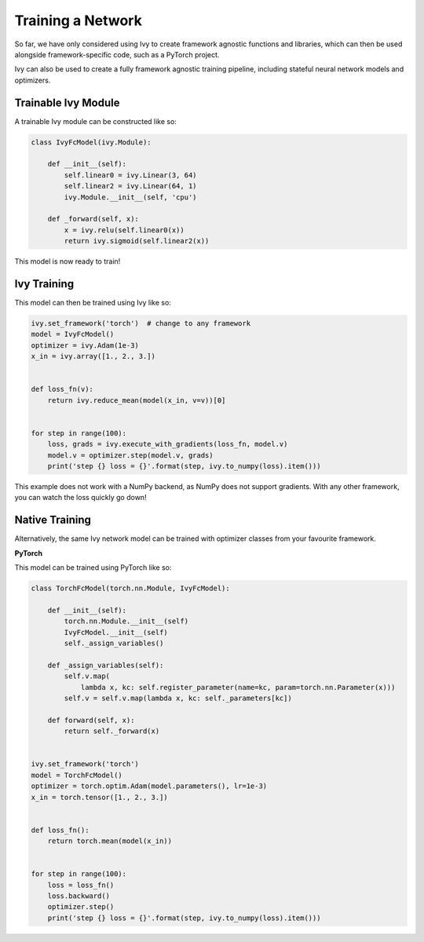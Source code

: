 Training a Network
==================

So far, we have only considered using Ivy to create framework agnostic functions and libraries,
which can then be used alongside framework-specific code, such as a PyTorch project.

Ivy can also be used to create a fully framework agnostic training pipeline, including stateful neural network models and optimizers.

Trainable Ivy Module
--------------------

A trainable Ivy module can be constructed like so:

.. code-block:: python

    class IvyFcModel(ivy.Module):

        def __init__(self):
            self.linear0 = ivy.Linear(3, 64)
            self.linear2 = ivy.Linear(64, 1)
            ivy.Module.__init__(self, 'cpu')

        def _forward(self, x):
            x = ivy.relu(self.linear0(x))
            return ivy.sigmoid(self.linear2(x))

This model is now ready to train!

Ivy Training
------------

This model can then be trained using Ivy like so:

.. code-block:: python

    ivy.set_framework('torch')  # change to any framework
    model = IvyFcModel()
    optimizer = ivy.Adam(1e-3)
    x_in = ivy.array([1., 2., 3.])


    def loss_fn(v):
        return ivy.reduce_mean(model(x_in, v=v))[0]


    for step in range(100):
        loss, grads = ivy.execute_with_gradients(loss_fn, model.v)
        model.v = optimizer.step(model.v, grads)
        print('step {} loss = {}'.format(step, ivy.to_numpy(loss).item()))

This example does not work with a NumPy backend, as NumPy does not support gradients.
With any other framework, you can watch the loss quickly go down!

Native Training
---------------

Alternatively, the same Ivy network model can be trained with optimizer classes from your favourite framework.

**PyTorch**

This model can be trained using PyTorch like so:

.. code-block:: python

    class TorchFcModel(torch.nn.Module, IvyFcModel):

        def __init__(self):
            torch.nn.Module.__init__(self)
            IvyFcModel.__init__(self)
            self._assign_variables()

        def _assign_variables(self):
            self.v.map(
                lambda x, kc: self.register_parameter(name=kc, param=torch.nn.Parameter(x)))
            self.v = self.v.map(lambda x, kc: self._parameters[kc])

        def forward(self, x):
            return self._forward(x)


    ivy.set_framework('torch')
    model = TorchFcModel()
    optimizer = torch.optim.Adam(model.parameters(), lr=1e-3)
    x_in = torch.tensor([1., 2., 3.])


    def loss_fn():
        return torch.mean(model(x_in))


    for step in range(100):
        loss = loss_fn()
        loss.backward()
        optimizer.step()
        print('step {} loss = {}'.format(step, ivy.to_numpy(loss).item()))

